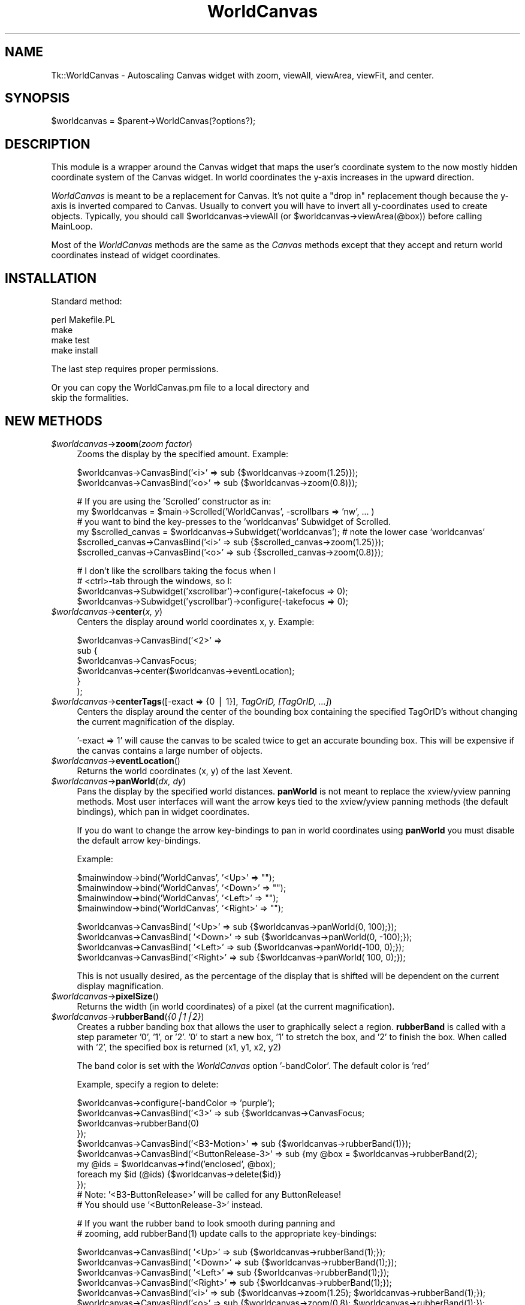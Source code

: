 .\" Automatically generated by Pod::Man v1.34, Pod::Parser v1.13
.\"
.\" Standard preamble:
.\" ========================================================================
.de Sh \" Subsection heading
.br
.if t .Sp
.ne 5
.PP
\fB\\$1\fR
.PP
..
.de Sp \" Vertical space (when we can't use .PP)
.if t .sp .5v
.if n .sp
..
.de Vb \" Begin verbatim text
.ft CW
.nf
.ne \\$1
..
.de Ve \" End verbatim text
.ft R
.fi
..
.\" Set up some character translations and predefined strings.  \*(-- will
.\" give an unbreakable dash, \*(PI will give pi, \*(L" will give a left
.\" double quote, and \*(R" will give a right double quote.  | will give a
.\" real vertical bar.  \*(C+ will give a nicer C++.  Capital omega is used to
.\" do unbreakable dashes and therefore won't be available.  \*(C` and \*(C'
.\" expand to `' in nroff, nothing in troff, for use with C<>.
.tr \(*W-|\(bv\*(Tr
.ds C+ C\v'-.1v'\h'-1p'\s-2+\h'-1p'+\s0\v'.1v'\h'-1p'
.ie n \{\
.    ds -- \(*W-
.    ds PI pi
.    if (\n(.H=4u)&(1m=24u) .ds -- \(*W\h'-12u'\(*W\h'-12u'-\" diablo 10 pitch
.    if (\n(.H=4u)&(1m=20u) .ds -- \(*W\h'-12u'\(*W\h'-8u'-\"  diablo 12 pitch
.    ds L" ""
.    ds R" ""
.    ds C` ""
.    ds C' ""
'br\}
.el\{\
.    ds -- \|\(em\|
.    ds PI \(*p
.    ds L" ``
.    ds R" ''
'br\}
.\"
.\" If the F register is turned on, we'll generate index entries on stderr for
.\" titles (.TH), headers (.SH), subsections (.Sh), items (.Ip), and index
.\" entries marked with X<> in POD.  Of course, you'll have to process the
.\" output yourself in some meaningful fashion.
.if \nF \{\
.    de IX
.    tm Index:\\$1\t\\n%\t"\\$2"
..
.    nr % 0
.    rr F
.\}
.\"
.\" For nroff, turn off justification.  Always turn off hyphenation; it makes
.\" way too many mistakes in technical documents.
.hy 0
.if n .na
.\"
.\" Accent mark definitions (@(#)ms.acc 1.5 88/02/08 SMI; from UCB 4.2).
.\" Fear.  Run.  Save yourself.  No user-serviceable parts.
.    \" fudge factors for nroff and troff
.if n \{\
.    ds #H 0
.    ds #V .8m
.    ds #F .3m
.    ds #[ \f1
.    ds #] \fP
.\}
.if t \{\
.    ds #H ((1u-(\\\\n(.fu%2u))*.13m)
.    ds #V .6m
.    ds #F 0
.    ds #[ \&
.    ds #] \&
.\}
.    \" simple accents for nroff and troff
.if n \{\
.    ds ' \&
.    ds ` \&
.    ds ^ \&
.    ds , \&
.    ds ~ ~
.    ds /
.\}
.if t \{\
.    ds ' \\k:\h'-(\\n(.wu*8/10-\*(#H)'\'\h"|\\n:u"
.    ds ` \\k:\h'-(\\n(.wu*8/10-\*(#H)'\`\h'|\\n:u'
.    ds ^ \\k:\h'-(\\n(.wu*10/11-\*(#H)'^\h'|\\n:u'
.    ds , \\k:\h'-(\\n(.wu*8/10)',\h'|\\n:u'
.    ds ~ \\k:\h'-(\\n(.wu-\*(#H-.1m)'~\h'|\\n:u'
.    ds / \\k:\h'-(\\n(.wu*8/10-\*(#H)'\z\(sl\h'|\\n:u'
.\}
.    \" troff and (daisy-wheel) nroff accents
.ds : \\k:\h'-(\\n(.wu*8/10-\*(#H+.1m+\*(#F)'\v'-\*(#V'\z.\h'.2m+\*(#F'.\h'|\\n:u'\v'\*(#V'
.ds 8 \h'\*(#H'\(*b\h'-\*(#H'
.ds o \\k:\h'-(\\n(.wu+\w'\(de'u-\*(#H)/2u'\v'-.3n'\*(#[\z\(de\v'.3n'\h'|\\n:u'\*(#]
.ds d- \h'\*(#H'\(pd\h'-\w'~'u'\v'-.25m'\f2\(hy\fP\v'.25m'\h'-\*(#H'
.ds D- D\\k:\h'-\w'D'u'\v'-.11m'\z\(hy\v'.11m'\h'|\\n:u'
.ds th \*(#[\v'.3m'\s+1I\s-1\v'-.3m'\h'-(\w'I'u*2/3)'\s-1o\s+1\*(#]
.ds Th \*(#[\s+2I\s-2\h'-\w'I'u*3/5'\v'-.3m'o\v'.3m'\*(#]
.ds ae a\h'-(\w'a'u*4/10)'e
.ds Ae A\h'-(\w'A'u*4/10)'E
.    \" corrections for vroff
.if v .ds ~ \\k:\h'-(\\n(.wu*9/10-\*(#H)'\s-2\u~\d\s+2\h'|\\n:u'
.if v .ds ^ \\k:\h'-(\\n(.wu*10/11-\*(#H)'\v'-.4m'^\v'.4m'\h'|\\n:u'
.    \" for low resolution devices (crt and lpr)
.if \n(.H>23 .if \n(.V>19 \
\{\
.    ds : e
.    ds 8 ss
.    ds o a
.    ds d- d\h'-1'\(ga
.    ds D- D\h'-1'\(hy
.    ds th \o'bp'
.    ds Th \o'LP'
.    ds ae ae
.    ds Ae AE
.\}
.rm #[ #] #H #V #F C
.\" ========================================================================
.\"
.IX Title "WorldCanvas 3"
.TH WorldCanvas 3 "2002-11-19" "perl v5.8.0" "User Contributed Perl Documentation"
.SH "NAME"
Tk::WorldCanvas \- Autoscaling Canvas widget with zoom, viewAll, viewArea, viewFit, and center.
.SH "SYNOPSIS"
.IX Header "SYNOPSIS"
.Vb 1
\&    $worldcanvas = $parent->WorldCanvas(?options?);
.Ve
.SH "DESCRIPTION"
.IX Header "DESCRIPTION"
This module is a wrapper around the Canvas widget that maps the
user's coordinate system to the now mostly hidden coordinate system of
the Canvas widget.  In world coordinates the y\-axis increases in
the upward direction.
.PP
\&\fIWorldCanvas\fR is meant to be a replacement for Canvas.  It's not
quite a \*(L"drop in\*(R" replacement though because the y\-axis is inverted
compared to Canvas.  Usually to convert you will have to invert all
y\-coordinates used to create objects.  Typically, you should call
\&\f(CW$worldcanvas\fR\->viewAll (or \f(CW$worldcanvas\fR\->viewArea(@box)) before calling
MainLoop.
.PP
Most of the \fIWorldCanvas\fR methods are the same as the \fICanvas\fR
methods except that they accept and return world coordinates instead
of widget coordinates.
.SH "INSTALLATION"
.IX Header "INSTALLATION"
.Vb 1
\&    Standard method:
.Ve
.PP
.Vb 4
\&    perl Makefile.PL
\&    make
\&    make test
\&    make install
.Ve
.PP
.Vb 1
\&    The last step requires proper permissions.
.Ve
.PP
.Vb 2
\&    Or you can copy the WorldCanvas.pm file to a local directory and
\&    skip the formalities.
.Ve
.SH "NEW METHODS"
.IX Header "NEW METHODS"
.IP "\fI$worldcanvas\fR\->\fBzoom\fR(\fIzoom factor\fR)" 4
.IX Item "$worldcanvas->zoom(zoom factor)"
Zooms the display by the specified amount.  Example:
.Sp
.Vb 2
\&    $worldcanvas->CanvasBind('<i>' => sub {$worldcanvas->zoom(1.25)});
\&    $worldcanvas->CanvasBind('<o>' => sub {$worldcanvas->zoom(0.8)});
.Ve
.Sp
.Vb 6
\&    # If you are using the 'Scrolled' constructor as in:
\&    my $worldcanvas = $main->Scrolled('WorldCanvas', -scrollbars => 'nw', ... )
\&    # you want to bind the key-presses to the 'worldcanvas' Subwidget of Scrolled.
\&    my $scrolled_canvas = $worldcanvas->Subwidget('worldcanvas'); # note the lower case 'worldcanvas'
\&    $scrolled_canvas->CanvasBind('<i>' => sub {$scrolled_canvas->zoom(1.25)});
\&    $scrolled_canvas->CanvasBind('<o>' => sub {$scrolled_canvas->zoom(0.8)});
.Ve
.Sp
.Vb 4
\&    # I don't like the scrollbars taking the focus when I
\&    # <ctrl>-tab through the windows, so I:
\&    $worldcanvas->Subwidget('xscrollbar')->configure(-takefocus => 0);
\&    $worldcanvas->Subwidget('yscrollbar')->configure(-takefocus => 0);
.Ve
.IP "\fI$worldcanvas\fR\->\fBcenter\fR(\fIx, y\fR)" 4
.IX Item "$worldcanvas->center(x, y)"
Centers the display around world coordinates x, y.
Example:
.Sp
.Vb 6
\&    $worldcanvas->CanvasBind('<2>' =>
\&        sub {
\&            $worldcanvas->CanvasFocus;
\&            $worldcanvas->center($worldcanvas->eventLocation);
\&        }
\&    );
.Ve
.IP "\fI$worldcanvas\fR\->\fBcenterTags\fR([\-exact => {0 | 1}], \fITagOrID, [TagOrID, ...]\fR)" 4
.IX Item "$worldcanvas->centerTags([-exact => {0 | 1}], TagOrID, [TagOrID, ...])"
Centers the display around the center of the bounding box
containing the specified TagOrID's without changing the current
magnification of the display.
.Sp
\&'\-exact => 1' will cause the canvas to be scaled twice to get
an accurate bounding box.  This will be expensive if the canvas
contains a large number of objects.
.IP "\fI$worldcanvas\fR\->\fBeventLocation\fR()" 4
.IX Item "$worldcanvas->eventLocation()"
Returns the world coordinates (x, y) of the last Xevent.
.IP "\fI$worldcanvas\fR\->\fBpanWorld\fR(\fIdx, dy\fR)" 4
.IX Item "$worldcanvas->panWorld(dx, dy)"
Pans the display by the specified world distances.  \fBpanWorld\fR
is not meant to replace the xview/yview panning methods.  Most
user interfaces will want the arrow keys tied to the xview/yview
panning methods (the default bindings), which pan in widget
coordinates.
.Sp
If you do want to change the arrow key-bindings to pan in world
coordinates using \fBpanWorld\fR you must disable the default arrow
key\-bindings.
.Sp
.Vb 1
\&    Example:
.Ve
.Sp
.Vb 4
\&    $mainwindow->bind('WorldCanvas',    '<Up>' => "");
\&    $mainwindow->bind('WorldCanvas',  '<Down>' => "");
\&    $mainwindow->bind('WorldCanvas',  '<Left>' => "");
\&    $mainwindow->bind('WorldCanvas', '<Right>' => "");
.Ve
.Sp
.Vb 4
\&    $worldcanvas->CanvasBind(   '<Up>' => sub {$worldcanvas->panWorld(0,  100);});
\&    $worldcanvas->CanvasBind( '<Down>' => sub {$worldcanvas->panWorld(0, -100);});
\&    $worldcanvas->CanvasBind( '<Left>' => sub {$worldcanvas->panWorld(-100, 0);});
\&    $worldcanvas->CanvasBind('<Right>' => sub {$worldcanvas->panWorld( 100, 0);});
.Ve
.Sp
This is not usually desired, as the percentage of the display that
is shifted will be dependent on the current display magnification.
.IP "\fI$worldcanvas\fR\->\fBpixelSize\fR()" 4
.IX Item "$worldcanvas->pixelSize()"
Returns the width (in world coordinates) of a pixel (at the current magnification).
.IP "\fI$worldcanvas\fR\->\fBrubberBand\fR(\fI{0|1|2}\fR)" 4
.IX Item "$worldcanvas->rubberBand({0|1|2})"
Creates a rubber banding box that allows the user to graphically
select a region.  \fBrubberBand\fR is called with a step parameter
\&'0', '1', or '2'.  '0' to start a new box, '1' to stretch the box,
and '2' to finish the box.  When called with '2', the specified
box is returned (x1, y1, x2, y2)
.Sp
The band color is set with the \fIWorldCanvas\fR option '\-bandColor'.
The default color is 'red'
.Sp
Example, specify a region to delete:
.Sp
.Vb 11
\&    $worldcanvas->configure(-bandColor => 'purple');
\&    $worldcanvas->CanvasBind('<3>'               => sub {$worldcanvas->CanvasFocus;
\&                                                         $worldcanvas->rubberBand(0)
\&                                                        });
\&    $worldcanvas->CanvasBind('<B3-Motion>'       => sub {$worldcanvas->rubberBand(1)});
\&    $worldcanvas->CanvasBind('<ButtonRelease-3>' => sub {my @box = $worldcanvas->rubberBand(2);
\&                                                         my @ids = $worldcanvas->find('enclosed', @box);
\&                                                         foreach my $id (@ids) {$worldcanvas->delete($id)}
\&                                                        });
\&    # Note: '<B3-ButtonRelease>' will be called for any ButtonRelease!
\&    # You should use '<ButtonRelease-3>' instead.
.Ve
.Sp
.Vb 2
\&    # If you want the rubber band to look smooth during panning and
\&    # zooming, add rubberBand(1) update calls to the appropriate key-bindings:
.Ve
.Sp
.Vb 6
\&    $worldcanvas->CanvasBind(   '<Up>' => sub {$worldcanvas->rubberBand(1);});
\&    $worldcanvas->CanvasBind( '<Down>' => sub {$worldcanvas->rubberBand(1);});
\&    $worldcanvas->CanvasBind( '<Left>' => sub {$worldcanvas->rubberBand(1);});
\&    $worldcanvas->CanvasBind('<Right>' => sub {$worldcanvas->rubberBand(1);});
\&    $worldcanvas->CanvasBind('<i>' => sub {$worldcanvas->zoom(1.25); $worldcanvas->rubberBand(1);});
\&    $worldcanvas->CanvasBind('<o>' => sub {$worldcanvas->zoom(0.8);  $worldcanvas->rubberBand(1);});
.Ve
.Sp
This box avoids the overhead of bounding box calculations
that can occur if you create your own rubberBand outside of \fIWorldCanvas\fR.
.IP "\fI$worldcanvas\fR\->\fBviewAll\fR([\-border => number])" 4
.IX Item "$worldcanvas->viewAll([-border => number])"
Displays at maximum possible zoom all objects centered in the
\&\fIWorldCanvas\fR.  The switch '\-border' specifies, as a percentage
of the screen, the minimum amount of white space to be left on
the edges of the display.  Default '\-border' is 0.02.
.IP "\fI$worldcanvas\fR\->\fBviewArea\fR(x1, y1, x2, y2, [\-border => number]))" 4
.IX Item "$worldcanvas->viewArea(x1, y1, x2, y2, [-border => number]))"
Displays at maximum possible zoom the specified region centered
in the \fIWorldCanvas\fR.
.IP "\fI$worldcanvas\fR\->\fBviewFit\fR([\-border => number], \fITagOrID\fR, [\fITagOrID\fR, ...])" 4
.IX Item "$worldcanvas->viewFit([-border => number], TagOrID, [TagOrID, ...])"
Adjusts the worldcanvas to display all of the specified tags.  The '\-border'
switch specifies (as a percentage) how much extra surrounding space should be shown.
.IP "\fI$worldcanvas\fR\->\fBgetView\fR()" 4
.IX Item "$worldcanvas->getView()"
Returns the rectangle of the current view (x1, y1, x2, y2)
.IP "\fI$worldcanvas\fR\->\fBwidgetx\fR(\fIx\fR)" 4
.IX Item "$worldcanvas->widgetx(x)"
.PD 0
.IP "\fI$worldcanvas\fR\->\fBwidgety\fR(\fIy\fR)" 4
.IX Item "$worldcanvas->widgety(y)"
.IP "\fI$worldcanvas\fR\->\fBwidgetxy\fR(\fIx, y\fR)" 4
.IX Item "$worldcanvas->widgetxy(x, y)"
.PD
Convert world coordinates to widget coordinates.
.IP "\fI$worldcanvas\fR\->\fBworldx\fR(\fIx\fR)" 4
.IX Item "$worldcanvas->worldx(x)"
.PD 0
.IP "\fI$worldcanvas\fR\->\fBworldy\fR(\fIy\fR)" 4
.IX Item "$worldcanvas->worldy(y)"
.IP "\fI$worldcanvas\fR\->\fBworldxy\fR(\fIx, y\fR)" 4
.IX Item "$worldcanvas->worldxy(x, y)"
.PD
Convert widget coordinates to world coordinates.
.SH "CHANGED METHODS"
.IX Header "CHANGED METHODS"
.RS 4
World coordinates are supplied and returned to \fBWorldCanvas\fR methods
instead of widget coordinates unless otherwise specified.  (ie. These
methods take and return world coordinates: center, panWorld, viewArea,
find, coords, scale, move, bbox, rubberBand, eventLocation, pixelSize,
and create*)
.RE
.IP "\fI$worldcanvas\fR\->\fBbbox\fR([\-exact => {0 | 1}], \fITagOrID\fR, [\fITagOrID\fR, ...])" 4
.IX Item "$worldcanvas->bbox([-exact => {0 | 1}], TagOrID, [TagOrID, ...])"
\&'\-exact => 1' is only needed if the TagOrID is not 'all'.  It
will cause the canvas to be scaled twice to get an accurate
bounding box.  This will be expensive if the canvas contains
a large number of objects.
.Sp
Neither setting of exact will produce exact results because
the underlying canvas bbox method returns a slightly larger box
to insure that everything is contained.  It appears that a number
close to '2' is added or subtracted.  The '\-exact => 1' zooms
in to reduce this error.
.Sp
If the underlying canvas \fBbbox\fR method returns a bounding box
that is small (high error percentage) then '\-exact => 1' is done
automatically.
.IP "\fI$worldcanvas\fR\->\fBscale\fR(\fI'all', xOrigin, yOrigin, xScale, yScale\fR)" 4
.IX Item "$worldcanvas->scale('all', xOrigin, yOrigin, xScale, yScale)"
\&\fBScale\fR should not be used to 'zoom' the display in and out as it will
change the world coordinates of the scaled objects.  Methods \fBzoom\fR,
\&\fBviewArea\fR, and \fBviewAll\fR should be used to change the
scale of the display without affecting the dimensions of the objects.
.SH "VIEW AREA CHANGE CALLBACK"
.IX Header "VIEW AREA CHANGE CALLBACK"
\&\fITk::WorldCanvas\fR option '\-changeView' can be used to specify
a callback for a change of the view area.  This is useful for
updating a second worldcanvas which is displaying the view region
of the first worldcanvas.
.PP
The callback subroutine will be passed the coordinates of the
displayed box (x1, y1, x2, y2).  These arguments are added after
any extra arguments specifed by the user calling 'configure'.
.PP
.Vb 1
\&    Example:
.Ve
.PP
.Vb 3
\&    $worldcanvas->configure(-changeView => [\e&changeView, $worldcanvas2]);
\&    # viewAll if worldcanvas2 widget is resized.
\&    $worldcanvas2->CanvasBind('<Configure>' => sub {$worldcanvas2->viewAll});
.Ve
.PP
.Vb 4
\&    {
\&        my $viewBox;
\&        sub changeView {
\&            my ($canvas2, @coords) = @_;
.Ve
.PP
.Vb 4
\&            $canvas2->delete($viewBox) if $viewBox;
\&            $viewBox = $canvas2->createRectangle(@coords, -outline => 'orange');
\&        }
\&    }
.Ve
.SH "SCROLL REGION NOTES"
.IX Header "SCROLL REGION NOTES"
(1) The underlying \fITk::Canvas\fR has a '\-confine' option which is set
to '1' by default.  With '\-confine => 1' the canvas will not allow
the display to go outside of the scroll region causing some methods
to not work accurately.  For example, the 'center' method will not be
able to center on coordinates near to the edge of the scroll region;
\&'zoom out' near the edge will zoom out and pan towards the center.
.PP
\&\fITk::WorldCanvas\fR sets '\-confine => 0' by default to avoid these
problems.  You can change it back with:
.PP
.Vb 1
\&    $worldcanvas->configure(-confine => 1);
.Ve
.PP
(2) '\-scrollregion' is maintained by \fIWorldCanvas\fR to include all
objects on the canvas.  '\-scrollregion' will be adjusted automatically
as objects are added, deleted, scaled, moved, etc.  (You can create a
static scrollregion by adding a border rectangle to the canvas.)
.PP
(3) The bounding box of all objects is required to set the scroll region.
Calculating this bounding box is expensive if the canvas has a large
number of objects.  So for performance reasons these operations will
not immediately change the bounding box if they potentially shrink it:
.PP
.Vb 4
\&    coords
\&    delete
\&    move
\&    scale
.Ve
.PP
Instead they will mark the bounding box as invalid, and it will be
updated at the next zoom or pan operation.  The only downside to this
is that the scrollbars will be incorrect until the update.
.PP
If these operations increase the size of the box, changing the box is
trivial and the update is immediate.
.SH "AUTHOR"
.IX Header "AUTHOR"
Joseph Skrovan (\fIjoseph@skrovan.com\fR)
.PP
Note: based on an earlier implementation by Rudy Albachten (\fIrudy@albachten.com\fR)
.PP
If you use and enjoy \fIWorldCanvas\fR please let me know.
.SH "COPYRIGHTS"
.IX Header "COPYRIGHTS"
.Vb 3
\&    Copyright (c) 2002 Joseph Skrovan. All rights reserved.
\&    This program is free software; you can redistribute it and/or modify it
\&    under the same terms as Perl itself.
.Ve
